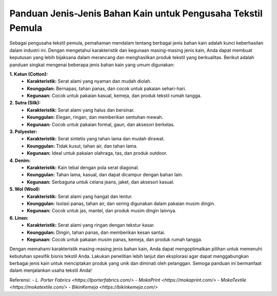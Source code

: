 **Panduan Jenis-Jenis Bahan Kain untuk Pengusaha Tekstil Pemula**
===================================

Sebagai pengusaha tekstil pemula, pemahaman mendalam tentang berbagai jenis bahan kain adalah kunci keberhasilan dalam industri ini. Dengan mengetahui karakteristik dan kegunaan masing-masing jenis kain, Anda dapat membuat keputusan yang lebih bijaksana dalam merancang dan menghasilkan produk tekstil yang berkualitas. Berikut adalah panduan singkat mengenai beberapa jenis bahan kain yang umum digunakan:

**1. Katun (Cotton):**
   - **Karakteristik:** Serat alami yang nyaman dan mudah diolah.
   - **Keunggulan:** Bernapas, tahan panas, dan cocok untuk pakaian sehari-hari.
   - **Kegunaan:** Cocok untuk pakaian kasual, kemeja, dan produk tekstil rumah tangga.

**2. Sutra (Silk):**
   - **Karakteristik:** Serat alami yang halus dan bersinar.
   - **Keunggulan:** Elegan, ringan, dan memberikan sentuhan mewah.
   - **Kegunaan:** Cocok untuk pakaian formal, gaun, dan aksesori berkelas.

**3. Polyester:**
   - **Karakteristik:** Serat sintetis yang tahan lama dan mudah dirawat.
   - **Keunggulan:** Tidak kusut, tahan air, dan tahan lama.
   - **Kegunaan:** Ideal untuk pakaian olahraga, tas, dan produk outdoor.

**4. Denim:**
   - **Karakteristik:** Kain tebal dengan pola serat diagonal.
   - **Keunggulan:** Tahan lama, kasual, dan dapat dicampur dengan bahan lain.
   - **Kegunaan:** Serbaguna untuk celana jeans, jaket, dan aksesori kasual.

**5. Wol (Wool):**
   - **Karakteristik:** Serat alami yang hangat dan lentur.
   - **Keunggulan:** Isolasi panas, tahan air, dan sering digunakan dalam pakaian musim dingin.
   - **Kegunaan:** Cocok untuk jas, mantel, dan produk musim dingin lainnya.

**6. Linen:**
   - **Karakteristik:** Serat alami yang ringan dengan tekstur kasar.
   - **Keunggulan:** Dingin, tahan panas, dan memberikan kesan santai.
   - **Kegunaan:** Cocok untuk pakaian musim panas, kemeja, dan produk rumah tangga.

Dengan memahami karakteristik masing-masing jenis bahan kain, Anda dapat mengoptimalkan pilihan untuk memenuhi kebutuhan spesifik bisnis tekstil Anda. Lakukan penelitian lebih lanjut dan eksplorasi agar dapat menggabungkan berbagai jenis kain untuk menciptakan produk yang unik dan diminati oleh pelanggan. Semoga panduan ini bermanfaat dalam menjalankan usaha tekstil Anda!

Referensi:
- `L. Porter Fabrics <https://lporterfabrics.com/>`
- `MokaPrint <https://mokaprint.com/>`
- `MokaTextile <https://mokatextile.com/>`
- `BikinKemeja <https://bikinkemeja.com/>`

